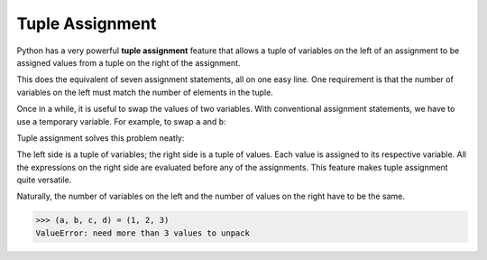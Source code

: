 ..  Copyright (C)  Brad Miller, David Ranum, Jeffrey Elkner, Peter Wentworth, Allen B. Downey, Chris
    Meyers, and Dario Mitchell.  Permission is granted to copy, distribute
    and/or modify this document under the terms of the GNU Free Documentation
    License, Version 1.3 or any later version published by the Free Software
    Foundation; with Invariant Sections being Forward, Prefaces, and
    Contributor List, no Front-Cover Texts, and no Back-Cover Texts.  A copy of
    the license is included in the section entitled "GNU Free Documentation
    License".

.. qnum::
   :prefix: list-27-
   :start: 1

.. index:: tuple; assignment
 
Tuple Assignment
----------------

Python has a very powerful **tuple assignment** feature that allows a tuple of variables 
on the left of an assignment to be assigned values from a tuple
on the right of the assignment.

.. activecode:: tdd

   actress = ("Julia", "Roberts", 1967, "Pretty Woman", 1990, "Atlanta", "Georgia")
   (first_name, last_name, birth_year, movie, movie_year, birth_city, birth_state) = actress
   print(last_name, birth_city)

This does the equivalent of seven assignment statements, all on one easy line.  
One requirement is that the number of variables on the left must match the number
of elements in the tuple. 

Once in a while, it is useful to swap the values of two variables.  With
conventional assignment statements, we have to use a temporary variable. For
example, to swap ``a`` and ``b``:

.. activecode:: tde

   a = 8
   b = 1

   temp = a
   a = b
   b = temp

   print('a:', a)
   print('b:', b)

Tuple assignment solves this problem neatly:

.. activecode:: tdf

   a = 8
   b = 1

   (a, b) = (b, a)

   print('a:', a)
   print('b:', b)

The left side is a tuple of variables; the right side is a tuple of values.
Each value is assigned to its respective variable. All the expressions on the
right side are evaluated before any of the assignments. This feature makes
tuple assignment quite versatile.

Naturally, the number of variables on the left and the number of values on the
right have to be the same.

.. sourcecode:: python

    >>> (a, b, c, d) = (1, 2, 3)
    ValueError: need more than 3 values to unpack 

